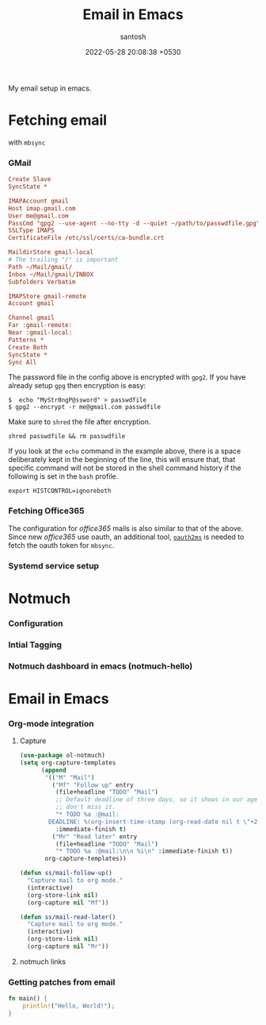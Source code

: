 #+title: Email in Emacs
#+date: 2022-05-28 20:08:38 +0530
#+categories[]: articles
#+tags[]: emacs email notmuch
#+author: santosh
#+draft: t

My email setup in emacs.

# more

* Fetching email
  with ~mbsync~
*** GMail
    
    #+begin_src cfg
      Create Slave
      SyncState *

      IMAPAccount gmail
      Host imap.gmail.com
      User me@gmail.com
      PassCmd "gpg2 --use-agent --no-tty -d --quiet ~/path/to/passwdfile.gpg"
      SSLType IMAPS
      CertificateFile /etc/ssl/certs/ca-bundle.crt

      MaildirStore gmail-local
      # The trailing "/" is important
      Path ~/Mail/gmail/
      Inbox ~/Mail/gmail/INBOX
      Subfolders Verbatim

      IMAPStore gmail-remote
      Account gmail

      Channel gmail
      Far :gmail-remote:
      Near :gmail-local:
      Patterns *
      Create Both
      SyncState *
      Sync All
    #+end_src

    The password file in the config above is encrypted with ~gpg2~. If you have
    already setup ~gpg~ then encryption is easy:

    : $  echo "MyStr0ngP@ssword" > passwdfile
    : $ gpg2 --encrypt -r me@gmail.com passwdfile

    Make sure to ~shred~ the file after encryption.

    : shred passwdfile && rm passwdfile

    If you look at the ~echo~ command in the example above, there is a space
    deliberately kept in the beginning of the line, this will ensure that, that
    specific command will not be stored in the shell command history if the
    following is set in the ~bash~ profile.

    : export HISTCONTROL=ignoreboth

*** Fetching Office365
    The configuration for /office365/ mails is also similar to that of the
    above. Since new /office365/ use oauth, an additional tool, [[https://github.com/harishkrupo/oauth2ms][~oauth2ms~]] is needed
    to fetch the oauth token for ~mbsync~.
*** Systemd service setup
* Notmuch
*** Configuration
*** Intial Tagging
*** Notmuch dashboard in emacs (notmuch-hello)
* Email in Emacs
*** Org-mode integration
***** Capture
      #+begin_src emacs-lisp
        (use-package ol-notmuch)
        (setq org-capture-templates
              (append
               '(("M" "Mail")
                 ("Mf" "Follow up" entry
                  (file+headline "TODO" "Mail")
                  ;; Default deadline of three days, so it shows in our agenda and we
                  ;; don't miss it.
                  "* TODO %a :@mail:
                DEADLINE: %(org-insert-time-stamp (org-read-date nil t \"+2d\"))\n\n %i\n"
                  :immediate-finish t)
                 ("Mr" "Read later" entry
                  (file+headline "TODO" "Mail")
                  "* TODO %a :@mail:\n\n %i\n" :immediate-finish t))
               org-capture-templates))

        (defun ss/mail-follow-up()
          "Capture mail to org mode."
          (interactive)
          (org-store-link nil)
          (org-capture nil "Mf"))

        (defun ss/mail-read-later()
          "Capture mail to org mode."
          (interactive)
          (org-store-link nil)
          (org-capture nil "Mr"))
      #+end_src

***** notmuch links
*** Getting patches from email

    #+begin_src rust
      fn main() {
          println!("Hello, World!");
      }
    #+end_src
